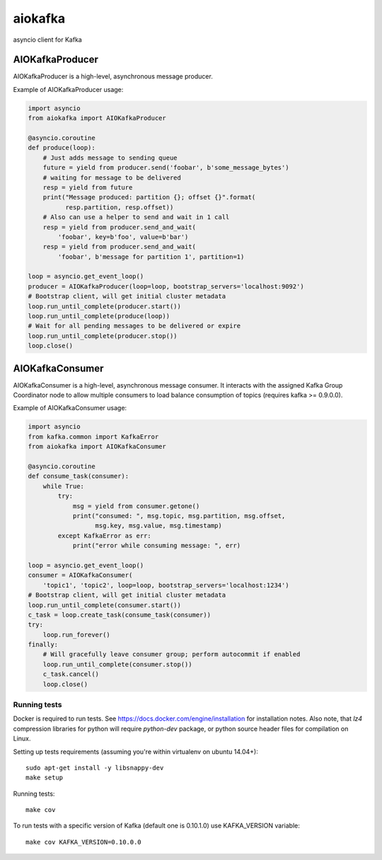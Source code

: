 aiokafka
========
.. image:: https://travis-ci.org/aio-libs/aiokafka.svg?branch=master
    :target: https://travis-ci.org/aio-libs/aiokafka
    :alt: |Build status|
.. image:: https://codecov.io/github/aio-libs/aiokafka/coverage.svg?branch=master
    :target: https://codecov.io/gh/aio-libs/aiokafka/branch/master
    :alt: |Coverage|

asyncio client for Kafka


AIOKafkaProducer
****************

AIOKafkaProducer is a high-level, asynchronous message producer.

Example of AIOKafkaProducer usage:

.. code-block:: python

    import asyncio
    from aiokafka import AIOKafkaProducer

    @asyncio.coroutine
    def produce(loop):
        # Just adds message to sending queue
        future = yield from producer.send('foobar', b'some_message_bytes')
        # waiting for message to be delivered
        resp = yield from future
        print("Message produced: partition {}; offset {}".format(
              resp.partition, resp.offset))
        # Also can use a helper to send and wait in 1 call
        resp = yield from producer.send_and_wait(
            'foobar', key=b'foo', value=b'bar')
        resp = yield from producer.send_and_wait(
            'foobar', b'message for partition 1', partition=1)

    loop = asyncio.get_event_loop()
    producer = AIOKafkaProducer(loop=loop, bootstrap_servers='localhost:9092')
    # Bootstrap client, will get initial cluster metadata
    loop.run_until_complete(producer.start())
    loop.run_until_complete(produce(loop))
    # Wait for all pending messages to be delivered or expire
    loop.run_until_complete(producer.stop())
    loop.close()


AIOKafkaConsumer
****************

AIOKafkaConsumer is a high-level, asynchronous message consumer.
It interacts with the assigned Kafka Group Coordinator node to allow multiple consumers to load balance consumption of topics (requires kafka >= 0.9.0.0).

Example of AIOKafkaConsumer usage:

.. code-block:: python

    import asyncio
    from kafka.common import KafkaError
    from aiokafka import AIOKafkaConsumer

    @asyncio.coroutine
    def consume_task(consumer):
        while True:
            try:
                msg = yield from consumer.getone()
                print("consumed: ", msg.topic, msg.partition, msg.offset,
                      msg.key, msg.value, msg.timestamp)
            except KafkaError as err:
                print("error while consuming message: ", err)

    loop = asyncio.get_event_loop()
    consumer = AIOKafkaConsumer(
        'topic1', 'topic2', loop=loop, bootstrap_servers='localhost:1234')
    # Bootstrap client, will get initial cluster metadata
    loop.run_until_complete(consumer.start())
    c_task = loop.create_task(consume_task(consumer))
    try:
        loop.run_forever()
    finally:
        # Will gracefully leave consumer group; perform autocommit if enabled
        loop.run_until_complete(consumer.stop())
        c_task.cancel()
        loop.close()


Running tests
-------------

Docker is required to run tests. See https://docs.docker.com/engine/installation for installation notes. Also note, that `lz4` compression libraries for python will require `python-dev` package,
or python source header files for compilation on Linux.

Setting up tests requirements (assuming you're within virtualenv on ubuntu 14.04+)::

    sudo apt-get install -y libsnappy-dev
    make setup

Running tests::

    make cov

To run tests with a specific version of Kafka (default one is 0.10.1.0) use KAFKA_VERSION variable::

    make cov KAFKA_VERSION=0.10.0.0
